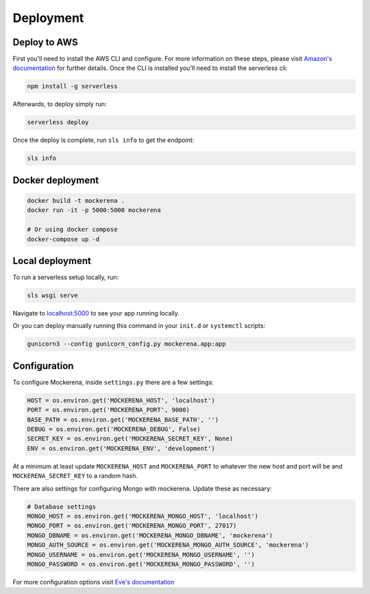 ==========
Deployment
==========

-------------
Deploy to AWS
-------------

First you'll need to install the AWS CLI and configure. For more information on these steps,
please visit `Amazon's documentation <https://docs.aws.amazon.com/transcribe/latest/dg/setup-asc-awscli.html>`_ for further details.
Once the CLI is installed you'll need to install the serverless cli:

.. code-block:: bash

    npm install -g serverless


Afterwards, to deploy simply run:

.. code-block:: bash

    serverless deploy


Once the deploy is complete, run ``sls info`` to get the endpoint:

.. code-block:: bash

    sls info

-----------------
Docker deployment
-----------------


.. code-block:: bash

    docker build -t mockerena .
    docker run -it -p 5000:5000 mockerena

    # Or using docker compose
    docker-compose up -d

----------------
Local deployment
----------------

To run a serverless setup locally, run:

.. code-block:: bash

    sls wsgi serve

Navigate to `localhost:5000 <http://localhost:5000>`_ to see your app running locally.


Or you can deploy manually running this command in your ``init.d`` or ``systemctl`` scripts:

.. code-block:: bash

    gunicorn3 --config gunicorn_config.py mockerena.app:app

-------------
Configuration
-------------

To configure Mockerena, inside ``settings.py`` there are a few settings:

.. code-block:: python

    HOST = os.environ.get('MOCKERENA_HOST', 'localhost')
    PORT = os.environ.get('MOCKERENA_PORT', 9000)
    BASE_PATH = os.environ.get('MOCKERENA_BASE_PATH', '')
    DEBUG = os.environ.get('MOCKERENA_DEBUG', False)
    SECRET_KEY = os.environ.get('MOCKERENA_SECRET_KEY', None)
    ENV = os.environ.get('MOCKERENA_ENV', 'development')


At a minimum at least update ``MOCKERENA_HOST`` and ``MOCKERENA_PORT`` to whatever the new host and port will be
and ``MOCKERENA_SECRET_KEY`` to a random hash.


There are also settings for configuring Mongo with mockerena. Update these as necessary:

.. code-block:: python

    # Database settings
    MONGO_HOST = os.environ.get('MOCKERENA_MONGO_HOST', 'localhost')
    MONGO_PORT = os.environ.get('MOCKERENA_MONGO_PORT', 27017)
    MONGO_DBNAME = os.environ.get('MOCKERENA_MONGO_DBNAME', 'mockerena')
    MONGO_AUTH_SOURCE = os.environ.get('MOCKERENA_MONGO_AUTH_SOURCE', 'mockerena')
    MONGO_USERNAME = os.environ.get('MOCKERENA_MONGO_USERNAME', '')
    MONGO_PASSWORD = os.environ.get('MOCKERENA_MONGO_PASSWORD', '')

For more configuration options visit `Eve's documentation <https://docs.python-eve.org/en/stable/config.html#global-configuration>`_
